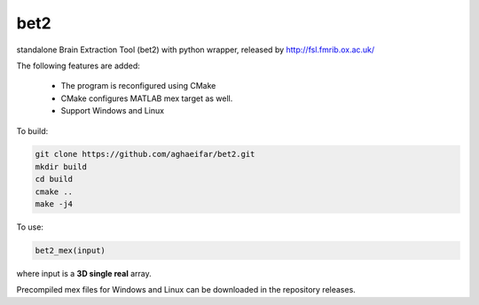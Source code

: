 ===================
bet2
===================
standalone Brain Extraction Tool (bet2) with python wrapper, released by http://fsl.fmrib.ox.ac.uk/

The following features are added:

 * The program is reconfigured using CMake
 * CMake configures MATLAB mex target as well.
 * Support Windows and Linux

To build:

.. code-block:: bash

  git clone https://github.com/aghaeifar/bet2.git
  mkdir build
  cd build
  cmake ..
  make -j4
  
To use:

.. code-block:: matlab
  
  bet2_mex(input)
  
  
where input is a **3D single real** array.  

Precompiled mex files for Windows and Linux can be downloaded in the repository releases.
